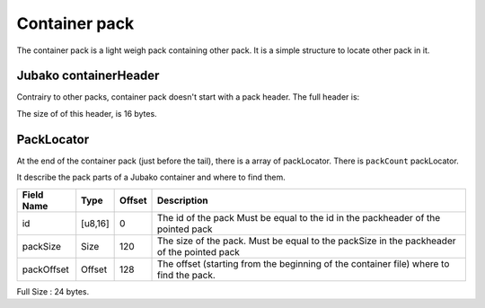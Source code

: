 ==============
Container pack
==============

The container pack is a light weigh pack containing other pack.
It is a simple structure to locate other pack in it.

Jubako containerHeader
=====================

Contrairy to other packs, container pack doesn't start with a pack header.
The full header is:

============= ======== ====== ===========
Field Name    Type     Offset Description
============= ======== ====== ===========
magic         u32      0      The magic number to detect the type of the file
version       u8       4      The version of the container
packCount     u16      5      The number of pack contained in the container.
_padding      u8       7
size          Size     8     The size of the file (include header and tail)
============= ======== ====== ===========

The size of of this header, is 16 bytes.

PackLocator
===========

At the end of the container pack (just before the tail), there is a array of packLocator.
There is ``packCount`` packLocator.

It describe the pack parts of a Jubako container and where to find them.


================ ========= ====== ===========
Field Name       Type      Offset Description
================ ========= ====== ===========
id               [u8,16]   0      The id of the pack
                                  Must be equal to the id in the packheader of the pointed pack
packSize         Size      120    The size of the pack.
                                  Must be equal to the packSize in the packheader of the pointed pack
packOffset       Offset    128    | The offset (starting from the beginning of
                                    the container file) where to find the pack.
================ ========= ====== ===========

Full Size : 24 bytes.

